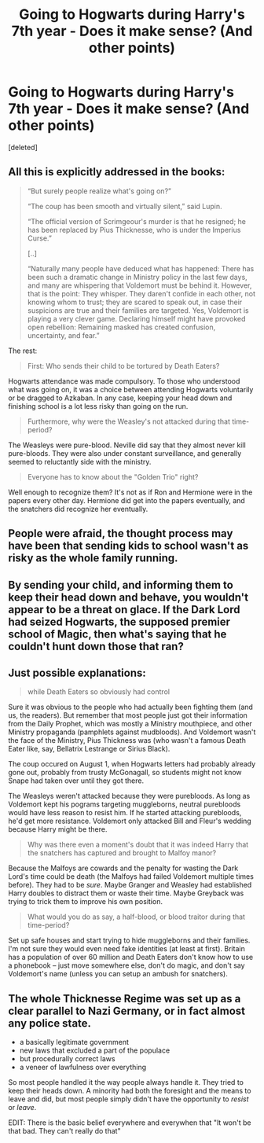 #+TITLE: Going to Hogwarts during Harry's 7th year - Does it make sense? (And other points)

* Going to Hogwarts during Harry's 7th year - Does it make sense? (And other points)
:PROPERTIES:
:Score: 12
:DateUnix: 1464065964.0
:DateShort: 2016-May-24
:FlairText: Discussion
:END:
[deleted]


** All this is explicitly addressed in the books:

#+begin_quote
  “But surely people realize what's going on?”

  “The coup has been smooth and virtually silent,” said Lupin.

  “The official version of Scrimgeour's murder is that he resigned; he has been replaced by Pius Thicknesse, who is under the Imperius Curse.”

  [..]

  “Naturally many people have deduced what has happened: There has been such a dramatic change in Ministry policy in the last few days, and many are whispering that Voldemort must be behind it. However, that is the point: They whisper. They daren't confide in each other, not knowing whom to trust; they are scared to speak out, in case their suspicions are true and their families are targeted. Yes, Voldemort is playing a very clever game. Declaring himself might have provoked open rebellion: Remaining masked has created confusion, uncertainty, and fear.”
#+end_quote

The rest:

#+begin_quote
  First: Who sends their child to be tortured by Death Eaters?
#+end_quote

Hogwarts attendance was made compulsory. To those who understood what was going on, it was a choice between attending Hogwarts voluntarily or be dragged to Azkaban. In any case, keeping your head down and finishing school is a lot less risky than going on the run.

#+begin_quote
  Furthermore, why were the Weasley's not attacked during that time-period?
#+end_quote

The Weasleys were pure-blood. Neville did say that they almost never kill pure-bloods. They were also under constant surveillance, and generally seemed to reluctantly side with the ministry.

#+begin_quote
  Everyone has to know about the "Golden Trio" right?
#+end_quote

Well enough to recognize them? It's not as if Ron and Hermione were in the papers every other day. Hermione did get into the papers eventually, and the snatchers did recognize her eventually.
:PROPERTIES:
:Author: PsychoGeek
:Score: 15
:DateUnix: 1464081895.0
:DateShort: 2016-May-24
:END:


** People were afraid, the thought process may have been that sending kids to school wasn't as risky as the whole family running.
:PROPERTIES:
:Author: queenweasley
:Score: 7
:DateUnix: 1464070859.0
:DateShort: 2016-May-24
:END:


** By sending your child, and informing them to keep their head down and behave, you wouldn't appear to be a threat on glace. If the Dark Lord had seized Hogwarts, the supposed premier school of Magic, then what's saying that he couldn't hunt down those that ran?
:PROPERTIES:
:Author: ModernDayWeeaboo
:Score: 7
:DateUnix: 1464079338.0
:DateShort: 2016-May-24
:END:


** Just possible explanations:

#+begin_quote
  while Death Eaters so obviously had control
#+end_quote

Sure it was obvious to the people who had actually been fighting them (and us, the readers). But remember that most people just got their information from the Daily Prophet, which was mostly a Ministry mouthpiece, and other Ministry propaganda (pamphlets against mudbloods). And Voldemort wasn't the face of the Ministry, Pius Thickness was (who wasn't a famous Death Eater like, say, Bellatrix Lestrange or Sirius Black).

The coup occured on August 1, when Hogwarts letters had probably already gone out, probably from trusty McGonagall, so students might not know Snape had taken over until they got there.

The Weasleys weren't attacked because they were purebloods. As long as Voldemort kept his pograms targeting muggleborns, neutral purebloods would have less reason to resist him. If he started attacking purebloods, he'd get more resistance. Voldemort only attacked Bill and Fleur's wedding because Harry might be there.

#+begin_quote
  Why was there even a moment's doubt that it was indeed Harry that the snatchers has captured and brought to Malfoy manor?
#+end_quote

Because the Malfoys are cowards and the penalty for wasting the Dark Lord's time could be death (the Malfoys had failed Voldemort multiple times before). They had to be /sure/. Maybe Granger and Weasley had established Harry doubles to distract them or waste their time. Maybe Greyback was trying to trick them to improve his own position.

#+begin_quote
  What would you do as say, a half-blood, or blood traitor during that time-period?
#+end_quote

Set up safe houses and start trying to hide muggleborns and their families. I'm not sure they would even need fake identities (at least at first). Britain has a population of over 60 million and Death Eaters don't know how to use a phonebook -- just move somewhere else, don't do magic, and don't say Voldemort's name (unless you can setup an ambush for snatchers).
:PROPERTIES:
:Author: munin295
:Score: 5
:DateUnix: 1464079412.0
:DateShort: 2016-May-24
:END:


** The whole Thicknesse Regime was set up as a clear parallel to Nazi Germany, or in fact almost any police state.

- a basically legitimate government
- new laws that excluded a part of the populace
- but procedurally correct laws
- a veneer of lawfulness over everything

So most people handled it the way people always handle it. They tried to keep their heads down. A minority had both the foresight and the means to leave and did, but most people simply didn't have the opportunity to /resist/ or /leave/.

EDIT: There is the basic belief everywhere and everywhen that "It won't be that bad. They can't really do that"
:PROPERTIES:
:Author: nothorse
:Score: 3
:DateUnix: 1464112324.0
:DateShort: 2016-May-24
:END:

